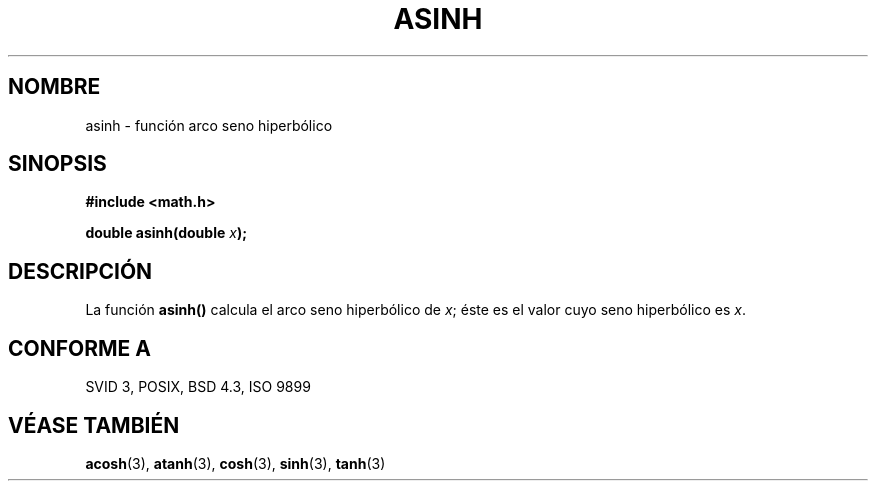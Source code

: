 .\" Copyright 1993 David Metcalfe (david@prism.demon.co.uk)
.\"
.\" Permission is granted to make and distribute verbatim copies of this
.\" manual provided the copyright notice and this permission notice are
.\" preserved on all copies.
.\"
.\" Permission is granted to copy and distribute modified versions of this
.\" manual under the conditions for verbatim copying, provided that the
.\" entire resulting derived work is distributed under the terms of a
.\" permission notice identical to this one
.\" 
.\" Since the Linux kernel and libraries are constantly changing, this
.\" manual page may be incorrect or out-of-date.  The author(s) assume no
.\" responsibility for errors or omissions, or for damages resulting from
.\" the use of the information contained herein.  The author(s) may not
.\" have taken the same level of care in the production of this manual,
.\" which is licensed free of charge, as they might when working
.\" professionally.
.\" 
.\" Formatted or processed versions of this manual, if unaccompanied by
.\" the source, must acknowledge the copyright and authors of this work.
.\"
.\" References consulted:
.\"     Linux libc source code
.\"     Lewine's _POSIX Programmer's Guide_ (O'Reilly & Associates, 1991)
.\"     386BSD man pages
.\" Modified Sat Jul 24 21:43:09 1993 by Rik Faith (faith@cs.unc.edu)
.\"
.\" Traducido al castellano (con permiso) por:
.\" Sebastian Desimone (chipy@argenet.com.ar) (desimone@fasta.edu.ar)
.TH ASINH 3  "19 diciembre 1995" "" "Manual del Programador de Linux"
.SH NOMBRE
asinh \- función arco seno hiperbólico
.SH SINOPSIS
.nf
.B #include <math.h>
.sp
.BI "double asinh(double " x );
.fi
.SH DESCRIPCIÓN
La función \fBasinh()\fP calcula el arco seno hiperbólico de 
\fIx\fP; éste es el valor cuyo seno hiperbólico es \fIx\fP.
.SH "CONFORME A"
SVID 3, POSIX, BSD 4.3, ISO 9899
.SH "VÉASE TAMBIÉN"
.BR acosh "(3), " atanh "(3), " cosh "(3), " sinh "(3), " tanh (3)
